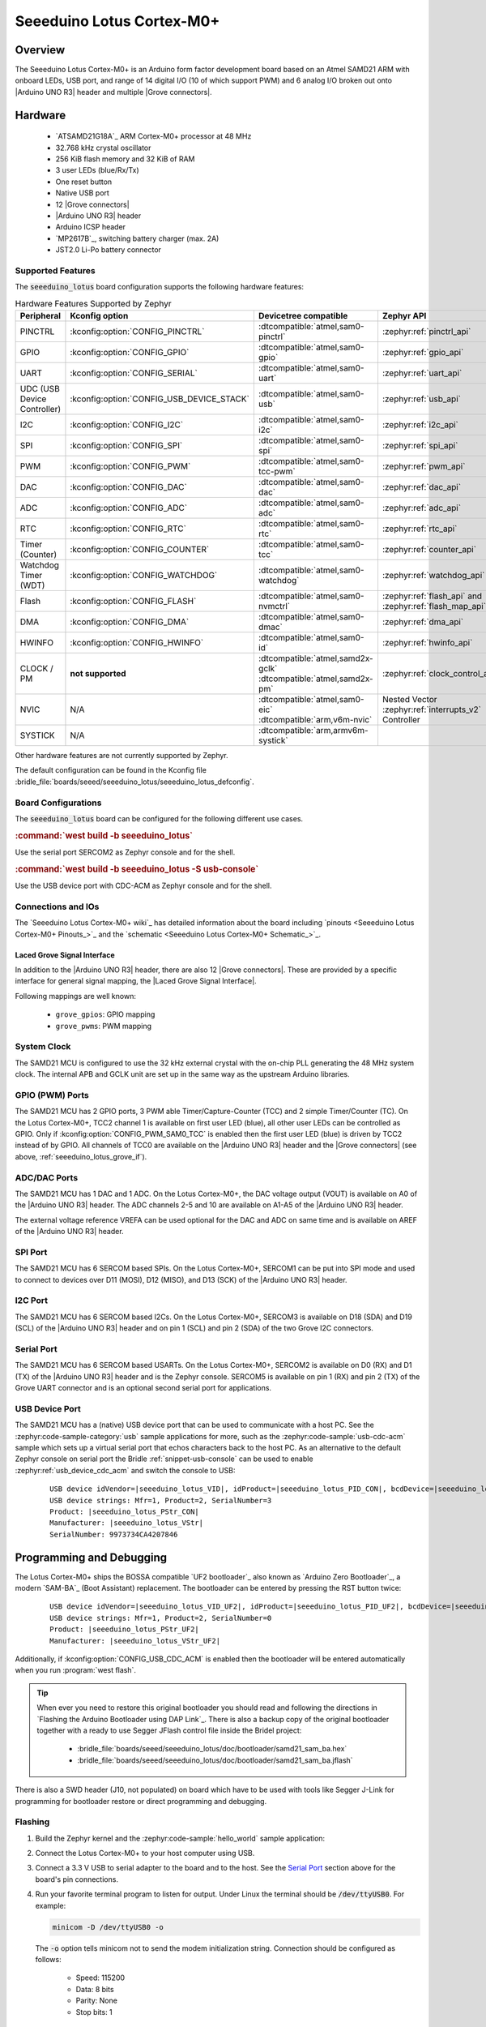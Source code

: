 .. _seeeduino_lotus:

Seeeduino Lotus Cortex-M0+
##########################

Overview
********

The Seeeduino Lotus Cortex-M0+ is an Arduino form factor development board
based on an Atmel SAMD21 ARM with onboard LEDs, USB port, and range of 14
digital I/O (10 of which support PWM) and 6 analog I/O broken out onto
|Arduino UNO R3| header and multiple |Grove connectors|.

.. image:: img/seeeduino_lotus.jpg
   :align: center
   :alt: Seeeduino Lotus Cortex-M0+

Hardware
********

   .. rst-class:: rst-columns

   - `ATSAMD21G18A`_ ARM Cortex-M0+ processor at 48 MHz
   - 32.768 kHz crystal oscillator
   - 256 KiB flash memory and 32 KiB of RAM
   - 3 user LEDs (blue/Rx/Tx)
   - One reset button
   - Native USB port
   - 12 |Grove connectors|
   - |Arduino UNO R3| header
   - Arduino ICSP header
   - `MP2617B`_, switching battery charger (max. 2A)
   - JST2.0 Li-Po battery connector

Supported Features
==================

The :code:`seeeduino_lotus` board configuration supports the following
hardware features:

.. list-table:: Hardware Features Supported by Zephyr
   :class: longtable
   :align: center
   :header-rows: 1

   * - Peripheral
     - Kconfig option
     - Devicetree compatible
     - Zephyr API
   * - PINCTRL
     - :kconfig:option:`CONFIG_PINCTRL`
     - :dtcompatible:`atmel,sam0-pinctrl`
     - :zephyr:ref:`pinctrl_api`
   * - GPIO
     - :kconfig:option:`CONFIG_GPIO`
     - :dtcompatible:`atmel,sam0-gpio`
     - :zephyr:ref:`gpio_api`
   * - UART
     - :kconfig:option:`CONFIG_SERIAL`
     - :dtcompatible:`atmel,sam0-uart`
     - :zephyr:ref:`uart_api`
   * - UDC (USB Device Controller)
     - :kconfig:option:`CONFIG_USB_DEVICE_STACK`
     - :dtcompatible:`atmel,sam0-usb`
     - :zephyr:ref:`usb_api`
   * - I2C
     - :kconfig:option:`CONFIG_I2C`
     - :dtcompatible:`atmel,sam0-i2c`
     - :zephyr:ref:`i2c_api`
   * - SPI
     - :kconfig:option:`CONFIG_SPI`
     - :dtcompatible:`atmel,sam0-spi`
     - :zephyr:ref:`spi_api`
   * - PWM
     - :kconfig:option:`CONFIG_PWM`
     - :dtcompatible:`atmel,sam0-tcc-pwm`
     - :zephyr:ref:`pwm_api`
   * - DAC
     - :kconfig:option:`CONFIG_DAC`
     - :dtcompatible:`atmel,sam0-dac`
     - :zephyr:ref:`dac_api`
   * - ADC
     - :kconfig:option:`CONFIG_ADC`
     - :dtcompatible:`atmel,sam0-adc`
     - :zephyr:ref:`adc_api`
   * - RTC
     - :kconfig:option:`CONFIG_RTC`
     - :dtcompatible:`atmel,sam0-rtc`
     - :zephyr:ref:`rtc_api`
   * - Timer (Counter)
     - :kconfig:option:`CONFIG_COUNTER`
     - :dtcompatible:`atmel,sam0-tcc`
     - :zephyr:ref:`counter_api`
   * - Watchdog Timer (WDT)
     - :kconfig:option:`CONFIG_WATCHDOG`
     - :dtcompatible:`atmel,sam0-watchdog`
     - :zephyr:ref:`watchdog_api`
   * - Flash
     - :kconfig:option:`CONFIG_FLASH`
     - :dtcompatible:`atmel,sam0-nvmctrl`
     - :zephyr:ref:`flash_api` and
       :zephyr:ref:`flash_map_api`
   * - DMA
     - :kconfig:option:`CONFIG_DMA`
     - :dtcompatible:`atmel,sam0-dmac`
     - :zephyr:ref:`dma_api`
   * - HWINFO
     - :kconfig:option:`CONFIG_HWINFO`
     - :dtcompatible:`atmel,sam0-id`
     - :zephyr:ref:`hwinfo_api`
   * - CLOCK / PM
     - **not supported**
     - | :dtcompatible:`atmel,samd2x-gclk`
       | :dtcompatible:`atmel,samd2x-pm`
     - :zephyr:ref:`clock_control_api`
   * - NVIC
     - N/A
     - | :dtcompatible:`atmel,sam0-eic`
       | :dtcompatible:`arm,v6m-nvic`
     - Nested Vector :zephyr:ref:`interrupts_v2` Controller
   * - SYSTICK
     - N/A
     - :dtcompatible:`arm,armv6m-systick`
     -

Other hardware features are not currently supported by Zephyr.

The default configuration can be found in the Kconfig file
:bridle_file:`boards/seeed/seeeduino_lotus/seeeduino_lotus_defconfig`.

Board Configurations
====================

The :code:`seeeduino_lotus` board can be configured for the following different
use cases.

.. rubric:: :command:`west build -b seeeduino_lotus`

Use the serial port SERCOM2 as Zephyr console and for the shell.

.. rubric:: :command:`west build -b seeeduino_lotus -S usb-console`

Use the USB device port with CDC-ACM as Zephyr console and for the shell.

Connections and IOs
===================

The `Seeeduino Lotus Cortex-M0+ wiki`_ has detailed information about
the board including `pinouts <Seeeduino Lotus Cortex-M0+ Pinouts_>`_
and the `schematic <Seeeduino Lotus Cortex-M0+ Schematic_>`_.

.. _seeeduino_lotus_grove_if:

Laced Grove Signal Interface
----------------------------

In addition to the |Arduino UNO R3| header, there are also 12 |Grove connectors|.
These are provided by a specific interface for general signal mapping, the
|Laced Grove Signal Interface|.

Following mappings are well known:

   * ``grove_gpios``: GPIO mapping
   * ``grove_pwms``: PWM mapping

.. tabs::

   .. group-tab:: GPIO mapping ``grove_gpios``

      This is the **GPIO signal line mapping** from the `Arduino Uno R3`_
      header bindet with :dtcompatible:`arduino-header-r3` to the set of
      |Grove connectors| provided as |Laced Grove Signal Interface|.

      .. include:: grove_gpios.rsti

   .. group-tab:: PWM mapping ``grove_pwms``

      The corresponding mapping is always board or SOC specific. In addition
      to the **PWM signal line mapping**, the valid references to the PWM
      function units in the SOC or on the board are therefore also defined
      as **Grove PWM Labels**. The following table reflects the currently
      supported mapping for :code:`seeeduino_lotus`, but this list will be
      growing up with further development and maintenance.

      **This list must not be complete!**

      .. include:: grove_pwms.rsti

System Clock
============

The SAMD21 MCU is configured to use the 32 kHz external crystal with
the on-chip PLL generating the 48 MHz system clock. The internal APB
and GCLK unit are set up in the same way as the upstream Arduino
libraries.

GPIO (PWM) Ports
================

The SAMD21 MCU has 2 GPIO ports, 3 PWM able Timer/Capture-Counter (TCC) and
2 simple Timer/Counter (TC). On the Lotus Cortex-M0+, TCC2 channel 1 is
available on first user LED (blue), all other user LEDs can be controlled
as GPIO. Only if :kconfig:option:`CONFIG_PWM_SAM0_TCC` is enabled then the
first user LED (blue) is driven by TCC2 instead of by GPIO. All channels of
TCC0 are available on the |Arduino UNO R3| header and the |Grove connectors|
(see above, :ref:`seeeduino_lotus_grove_if`).

ADC/DAC Ports
=============

The SAMD21 MCU has 1 DAC and 1 ADC. On the Lotus Cortex-M0+, the DAC voltage
output (VOUT) is available on A0 of the |Arduino UNO R3| header. The ADC
channels 2-5 and 10 are available on A1-A5 of the |Arduino UNO R3| header.

The external voltage reference VREFA can be used optional for the DAC and
ADC on same time and is available on AREF of the |Arduino UNO R3| header.

SPI Port
========

The SAMD21 MCU has 6 SERCOM based SPIs. On the Lotus Cortex-M0+, SERCOM1
can be put into SPI mode and used to connect to devices over D11 (MOSI),
D12 (MISO), and D13 (SCK) of the |Arduino UNO R3| header.

I2C Port
========

The SAMD21 MCU has 6 SERCOM based I2Cs. On the Lotus Cortex-M0+, SERCOM3
is available on D18 (SDA) and D19 (SCL) of the |Arduino UNO R3| header and
on pin 1 (SCL) and pin 2 (SDA) of the two Grove I2C connectors.

Serial Port
===========

The SAMD21 MCU has 6 SERCOM based USARTs. On the Lotus Cortex-M0+, SERCOM2
is available on D0 (RX) and D1 (TX) of the |Arduino UNO R3| header and is the
Zephyr console. SERCOM5 is available on pin 1 (RX) and pin 2 (TX) of the Grove
UART connector and is an optional second serial port for applications.

USB Device Port
===============

The SAMD21 MCU has a (native) USB device port that can be used to communicate
with a host PC. See the :zephyr:code-sample-category:`usb` sample applications
for more, such as the :zephyr:code-sample:`usb-cdc-acm` sample which sets up
a virtual serial port that echos characters back to the host PC. As an
alternative to the default Zephyr console on serial port the Bridle
:ref:`snippet-usb-console` can be used to enable
:zephyr:ref:`usb_device_cdc_acm` and switch the console to USB:

   .. container:: highlight-console notranslate literal-block

      .. parsed-literal::

         USB device idVendor=\ |seeeduino_lotus_VID|, idProduct=\ |seeeduino_lotus_PID_CON|, bcdDevice=\ |seeeduino_lotus_BCD_CON|
         USB device strings: Mfr=1, Product=2, SerialNumber=3
         Product: |seeeduino_lotus_PStr_CON|
         Manufacturer: |seeeduino_lotus_VStr|
         SerialNumber: 9973734CA4207846

Programming and Debugging
*************************

The Lotus Cortex-M0+ ships the BOSSA compatible `UF2 bootloader`_ also known as
`Arduino Zero Bootloader`_, a modern `SAM-BA`_ (Boot Assistant) replacement.
The bootloader can be entered by pressing the RST button twice:

   .. container:: highlight-console notranslate literal-block

      .. parsed-literal::

         USB device idVendor=\ |seeeduino_lotus_VID_UF2|, idProduct=\ |seeeduino_lotus_PID_UF2|, bcdDevice=\ |seeeduino_lotus_BCD_UF2|
         USB device strings: Mfr=1, Product=2, SerialNumber=0
         Product: |seeeduino_lotus_PStr_UF2|
         Manufacturer: |seeeduino_lotus_VStr_UF2|

Additionally, if :kconfig:option:`CONFIG_USB_CDC_ACM` is enabled then the
bootloader will be entered automatically when you run :program:`west flash`.

.. image:: img/seeeduino_lotus_swd.jpg
   :align: right
   :scale: 50%
   :alt: Seeeduino Lotus Cortex-M0+ SWD Programming Port

.. tip::

   When ever you need to restore this original bootloader you should read
   and following the directions in `Flashing the Arduino Bootloader using
   DAP Link`_.
   There is also a backup copy of the original bootloader together with
   a ready to use Segger JFlash control file inside the Bridel project:

      * :bridle_file:`boards/seeed/seeeduino_lotus/doc/bootloader/samd21_sam_ba.hex`
      * :bridle_file:`boards/seeed/seeeduino_lotus/doc/bootloader/samd21_sam_ba.jflash`

There is also a SWD header (J10, not populated) on board which have to be
used with tools like Segger J-Link for programming for bootloader restore
or direct programming and debugging.

Flashing
========

#. Build the Zephyr kernel and the :zephyr:code-sample:`hello_world` sample
   application:

   .. zephyr-app-commands::
      :app: zephyr/samples/hello_world
      :board: seeeduino_lotus
      :build-dir: seeeduino_lotus
      :west-args: -p
      :goals: build
      :compact:

#. Connect the Lotus Cortex-M0+ to your host computer using USB.

#. Connect a 3.3 V USB to serial adapter to the board and to the
   host. See the `Serial Port`_ section above for the board's pin
   connections.

#. Run your favorite terminal program to listen for output. Under Linux the
   terminal should be :code:`/dev/ttyUSB0`. For example:

   .. code-block:: console

      minicom -D /dev/ttyUSB0 -o

   The :code:`-o` option tells minicom not to send the modem initialization
   string. Connection should be configured as follows:

      - Speed: 115200
      - Data: 8 bits
      - Parity: None
      - Stop bits: 1

#. Pressing the RST button twice quickly to enter bootloader mode.

#. Flash the image:

   .. code-block:: bash

      west flash -d build/seeeduino_lotus

   You should see "Hello World! seeeduino_lotus" in your terminal.

Debugging
=========

**Debugging is only possible over SWD!**

#. Do the for the debug session necessary steps as before except
   enter the bootloader mode and the flashing.

#. Connect the Segger J-Link to the SWD header (J10).

#. Flash the image and attach a debugger to your board:

   .. zephyr-app-commands::
      :app: zephyr/samples/hello_world
      :board: seeeduino_lotus
      :build-dir: seeeduino_lotus
      :gen-args: -DBOARD_FLASH_RUNNER=openocd
      :west-args: -p
      :goals: debug
      :compact:

   You should ends up in a debug console (e.g. a GDB session).

More Samples
************

LED Blinky
==========

.. zephyr-app-commands::
   :app: zephyr/samples/basic/blinky
   :board: seeeduino_lotus
   :build-dir: seeeduino_lotus
   :west-args: -p
   :goals: flash
   :compact:

LED Fade
========

.. zephyr-app-commands::
   :app: zephyr/samples/basic/fade_led
   :board: seeeduino_lotus
   :build-dir: seeeduino_lotus
   :west-args: -p
   :goals: flash
   :compact:

Basic Threads
=============

.. zephyr-app-commands::
   :app: zephyr/samples/basic/threads
   :board: seeeduino_lotus
   :build-dir: seeeduino_lotus
   :west-args: -p
   :goals: flash
   :compact:

Hello Shell with USB-CDC/ACM Console
====================================

.. zephyr-app-commands::
   :app: bridle/samples/helloshell
   :board: seeeduino_lotus
   :build-dir: seeeduino_lotus
   :west-args: -p -S usb-console
   :goals: flash
   :compact:

.. rubric:: Simple test execution on target

(text in bold is a command input)

.. tabs::

   .. group-tab:: Basics

      .. container:: highlight highlight-console notranslate

         .. parsed-literal::

            :bgn:`uart:~$` **hello -h**
            hello - say hello
            :bgn:`uart:~$` **hello**
            Hello from shell.

      .. container:: highlight highlight-console notranslate

         .. parsed-literal::

            :bgn:`uart:~$` **hwinfo devid**
            Length: 16
            ID: 0xefa3ee60dfcb11ed9973734ca4207846

            :bgn:`uart:~$` **kernel version**
            Zephyr version |zephyr_version_number_em|

            :bgn:`uart:~$` **bridle version**
            Bridle version |version_number_em|

            :bgn:`uart:~$` **bridle version long**
            Bridle version |longversion_number_em|

            :bgn:`uart:~$` **bridle info**
            Zephyr: |zephyr_release_number_em|
            Bridle: |release_number_em|

      .. container:: highlight highlight-console notranslate

         .. parsed-literal::

            :bgn:`uart:~$` **device list**
            devices:
            - eic\ @\ 40001800 (READY)
              DT node labels: eic
            - gpio\ @\ 41004480 (READY)
              DT node labels: portb
            - gpio\ @\ 41004400 (READY)
              DT node labels: porta
            - snippet_cdc_acm_console_uart (READY)
              DT node labels: snippet_cdc_acm_console_uart
            - sercom\ @\ 42001c00 (READY)
              DT node labels: sercom5 grove_serial
            - sercom\ @\ 42001000 (READY)
              DT node labels: sercom2 arduino_serial
            - adc\ @\ 42004000 (READY)
              DT node labels: adc
            - dac\ @\ 42004800 (READY)
              DT node labels: dac0
            - nvmctrl\ @\ 41004000 (READY)
              DT node labels: nvmctrl
            - sercom\ @\ 42001400 (READY)
              DT node labels: sercom3 arduino_i2c grove_i2c
            - tcc\ @\ 42002800 (READY)
              DT node labels: tcc2
            - tcc\ @\ 42002400 (READY)
              DT node labels: tcc1 grove_pwm_d8
            - tcc\ @\ 42002000 (READY)
              DT node labels: tcc0 grove_pwm_d2 grove_pwm_d3 grove_pwm_d4 grove_pwm_d5 grove_pwm_d6 grove_pwm_d7 grove_pwm_d18 grove_pwm_d19
            - leds (READY)

      .. container:: highlight highlight-console notranslate

         .. parsed-literal::

            :bgn:`uart:~$` **history**
            [  0] history
            [  1] device list
            [  2] bridle info
            [  3] bridle version long
            [  4] bridle version
            [  5] kernel version
            [  6] hwinfo devid
            [  7] hello
            [  8] hello -h

   .. group-tab:: GPIO

      Operate with the red Rx user LED:

      .. container:: highlight highlight-console notranslate

         .. parsed-literal::

            :bgn:`uart:~$` **gpio get gpio@41004480 3**
            0

            :bgn:`uart:~$` **gpio conf gpio@41004480 3 ol0**

            :bgn:`uart:~$` **gpio set gpio@41004480 3 1**
            :bgn:`uart:~$` **gpio set gpio@41004480 3 0**

            :bgn:`uart:~$` **gpio blink gpio@41004480 3**
            Hit any key to exit

   .. group-tab:: PWM

      Operate with the blue user LED:

      .. container:: highlight highlight-console notranslate

         .. parsed-literal::

            :bgn:`uart:~$` **pwm usec tcc@42002800 1 20000 20000**

      .. container:: highlight highlight-console notranslate

         .. parsed-literal::

            :bgn:`uart:~$` **pwm usec tcc@42002800 1 20000 19000**

      .. container:: highlight highlight-console notranslate

         .. parsed-literal::

            :bgn:`uart:~$` **pwm usec tcc@42002800 1 20000 18000**

      .. container:: highlight highlight-console notranslate

         .. parsed-literal::

            :bgn:`uart:~$` **pwm usec tcc@42002800 1 20000 17000**

      .. container:: highlight highlight-console notranslate

         .. parsed-literal::

            :bgn:`uart:~$` **pwm usec tcc@42002800 1 20000 16000**

      .. container:: highlight highlight-console notranslate

         .. parsed-literal::

            :bgn:`uart:~$` **pwm usec tcc@42002800 1 20000 15000**

      .. container:: highlight highlight-console notranslate

         .. parsed-literal::

            :bgn:`uart:~$` **pwm usec tcc@42002800 1 20000 10000**

      .. container:: highlight highlight-console notranslate

         .. parsed-literal::

            :bgn:`uart:~$` **pwm usec tcc@42002800 1 20000 5000**

      .. container:: highlight highlight-console notranslate

         .. parsed-literal::

            :bgn:`uart:~$` **pwm usec tcc@42002800 1 20000 2500**

      .. container:: highlight highlight-console notranslate

         .. parsed-literal::

            :bgn:`uart:~$` **pwm usec tcc@42002800 1 20000 500**

      .. container:: highlight highlight-console notranslate

         .. parsed-literal::

            :bgn:`uart:~$` **pwm usec tcc@42002800 1 20000 0**

   .. group-tab:: DAC/ADC

      Operate with the loop-back wire from A0 (DAC CH0 VOUT)
      to A1 (ADC CH2 AIN):

      .. container:: highlight highlight-console notranslate

         .. parsed-literal::

            :bgn:`uart:~$` **dac setup dac@42004800 0 10**
            :bgn:`uart:~$` **adc adc@42004000 resolution 12**
            :bgn:`uart:~$` **adc adc@42004000 acq_time 10 us**
            :bgn:`uart:~$` **adc adc@42004000 channel positive 2**

      .. container:: highlight highlight-console notranslate

         .. parsed-literal::

            :bgn:`uart:~$` **dac write_value dac@42004800 0 512**
            :bgn:`uart:~$` **adc adc@42004000 read 2**
            read: 2025

      .. container:: highlight highlight-console notranslate

         .. parsed-literal::

            :bgn:`uart:~$` **dac write_value dac@42004800 0 1023**
            :bgn:`uart:~$` **adc adc@42004000 read 2**
            read: 4061

   .. group-tab:: Flash access

      .. container:: highlight highlight-console notranslate

         .. parsed-literal::

            :bgn:`uart:~$` **flash read nvmctrl@41004000 1361c 40**
            0001361C: 73 65 65 65 64 75 69 6e  6f 5f 6c 6f 74 75 73 00 \|seeeduin o_lotus.\|
            0001362C: 48 65 6c 6c 6f 20 57 6f  72 6c 64 21 20 49 27 6d \|Hello Wo rld! I'm\|
            0001363C: 20 54 48 45 20 53 48 45  4c 4c 20 66 72 6f 6d 20 \| THE SHE LL from \|
            0001364C: 25 73 0a 00 28 75 6e 73  69 67 6e 65 64 29 20 63 \|%s..(uns igned) c\|

      .. rubric:: Erase, Write and Verify

      .. container:: highlight highlight-console notranslate

         .. parsed-literal::

            :bgn:`uart:~$` **flash read nvmctrl@41004000 3c000 40**
            0003C000: ff ff ff ff ff ff ff ff  ff ff ff ff ff ff ff ff \|........ ........\|
            0003C010: ff ff ff ff ff ff ff ff  ff ff ff ff ff ff ff ff \|........ ........\|
            0003C020: ff ff ff ff ff ff ff ff  ff ff ff ff ff ff ff ff \|........ ........\|
            0003C030: ff ff ff ff ff ff ff ff  ff ff ff ff ff ff ff ff \|........ ........\|

            :bgn:`uart:~$` **flash test nvmctrl@41004000 3c000 400 2**
            Erase OK.
            Write OK.
            Verified OK.
            Erase OK.
            Write OK.
            Verified OK.
            Erase-Write-Verify test done.

      .. container:: highlight highlight-console notranslate

         .. parsed-literal::

            :bgn:`uart:~$` **flash read nvmctrl@41004000 3c000 40**
            0003C000: 00 01 02 03 04 05 06 07  08 09 0a 0b 0c 0d 0e 0f \|........ ........\|
            0003C010: 10 11 12 13 14 15 16 17  18 19 1a 1b 1c 1d 1e 1f \|........ ........\|
            0003C020: 20 21 22 23 24 25 26 27  28 29 2a 2b 2c 2d 2e 2f \| !"#$%&' ()*+,-./\|
            0003C030: 30 31 32 33 34 35 36 37  38 39 3a 3b 3c 3d 3e 3f \|01234567 89:;<=>?\|

            :bgn:`uart:~$` **flash page_info 3c000**
            Page for address 0x3c000:
            start offset: 0x3c000
            size: 256
            index: 960

      .. container:: highlight highlight-console notranslate

         .. parsed-literal::

            :bgn:`uart:~$` **flash erase nvmctrl@41004000 3c000 400**
            Erase success.

            :bgn:`uart:~$` **flash read nvmctrl@41004000 3c000 40**
            0003C000: ff ff ff ff ff ff ff ff  ff ff ff ff ff ff ff ff \|........ ........\|
            0003C010: ff ff ff ff ff ff ff ff  ff ff ff ff ff ff ff ff \|........ ........\|
            0003C020: ff ff ff ff ff ff ff ff  ff ff ff ff ff ff ff ff \|........ ........\|
            0003C030: ff ff ff ff ff ff ff ff  ff ff ff ff ff ff ff ff \|........ ........\|

   .. group-tab:: I2C

      The Lotus Cortex-M0+ has no on-board I2C devices. For this example the
      |Grove BMP280 Sensor|_ was connected.

      .. container:: highlight highlight-console notranslate

         .. parsed-literal::

            :bgn:`uart:~$` **log enable none i2c_sam0**

            :bgn:`uart:~$` **i2c scan sercom@42001400**
                 0  1  2  3  4  5  6  7  8  9  a  b  c  d  e  f
            00:             -- -- -- -- -- -- -- -- -- -- -- --
            10: -- -- -- -- -- -- -- -- -- -- -- -- -- -- -- --
            20: -- -- -- -- -- -- -- -- -- -- -- -- -- -- -- --
            30: -- -- -- -- -- -- -- -- -- -- -- -- -- -- -- --
            40: -- -- -- -- -- -- -- -- -- -- -- -- -- -- -- --
            50: -- -- -- -- -- -- -- -- -- -- -- -- -- -- -- --
            60: -- -- -- -- -- -- -- -- -- -- -- -- -- -- -- --
            70: -- -- -- -- -- -- -- 77
            1 devices found on sercom\ @\ 42001400

            :bgn:`uart:~$` **log enable inf i2c_sam0**

      The I2C address ``0x77`` is a Bosch BMP280 Air Pressure Sensor and their
      Chip-ID can read from register ``0xd0``. The Chip-ID must be ``0x58``:

      .. container:: highlight highlight-console notranslate

         .. parsed-literal::

            :bgn:`uart:~$` **i2c read_byte sercom@42001400 77 d0**
            Output: 0x58

References
**********

.. target-notes::
